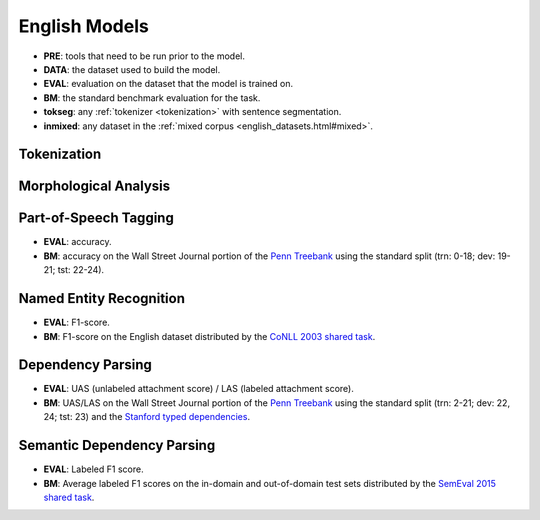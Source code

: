 English Models
==============

* **PRE**: tools that need to be run prior to the model.
* **DATA**: the dataset used to build the model.
* **EVAL**: evaluation on the dataset that the model is trained on. 
* **BM**: the standard benchmark evaluation for the task.
* **tokseg**: any :ref:`tokenizer <tokenization>` with sentence segmentation.
* **inmixed**: any dataset in the :ref:`mixed corpus <english_datasets.html#mixed>`.

Tokenization
------------

+--------------------+
| **Model ID**       |
+====================+
| `elit_tok_space_un <../tools/tokenization.html#space-tokenizer>`_     |
+--------------------+
| `elit_tok_lexrule_en <../tools/tokenization.html#english-tokenizer>`_ |
+--------------------+

Morphological Analysis
----------------------

+------------------------------------------+-----+
| **Model ID**                             | PRE |
+==========================================+=====+
| `elit_morph_idprule_en <../tools/morphological_analysis.html#english-analyzer>`_ | :ref:`tokseg <part-of-speech-tagging>` |
+------------------------------------------+-----+

Part-of-Speech Tagging
----------------------

+-----------------------------------------+-----+-------+--------+-------+
| **Model ID**                            | PRE | DATA  | EVAL   | BM    |
+=========================================+=====+=======+========+=======+
| `elit_pos_flair_en_mixed <../tools/part_of_speech_tagging.html#flair-tagger>`_ | :ref:`tokseg <tokenization>` | :ref:`Mixed <english_datasets.html#mixed>` | 97.80% | 97.72% |
+-----------------------------------------+-----+-------+--------+-------+

* **EVAL**: accuracy.
* **BM**: accuracy on the Wall Street Journal portion of the `Penn Treebank <https://catalog.ldc.upenn.edu/ldc99t42>`_ using the standard split (trn: 0-18; dev: 19-21; tst: 22-24).

Named Entity Recognition
-------------------------

+-----------------------------------------+-----+-------------+--------+-------+
| **Model ID**                            | PRE | DATA        | EVAL   | BM    |
+=========================================+=====+=============+========+=======+
| `elit_ner_flair_en_ontonotes <../tools/named_entity_recognition.html#flair-tagger>`_ | :ref:`tokseg <tokenization>` | :ref:`OntoNotes <english_datasets.html#ontonotes>` | 88.75% | 92.74% |
+-----------------------------------------+-----+-------------+--------+-------+

* **EVAL**: F1-score.
* **BM**: F1-score on the English dataset distributed by the `CoNLL 2003 shared task <https://www.clips.uantwerpen.be/conll2003/ner/>`_.

Dependency Parsing
------------------

+------------------------------------------+-----+-------+-----------+-----------+
| **Model ID**                             | PRE | DATA  | EVAL      | BM        |
+==========================================+=====+=======+===========+===========+
| `elit_dep_biaffine_en_mixed <../tools/dependency_parsing.html#biaffine-parser>`_ | :ref:`tokseg <part-of-speech-tagging>` | :ref:`Mixed <english_datasets.html#mixed>` | 92.26/91.03 | 96.08/95.02 |
+------------------------------------------+-----+-------+-----------+-----------+

* **EVAL**: UAS (unlabeled attachment score) / LAS (labeled attachment score).
* **BM**: UAS/LAS on the Wall Street Journal portion of the `Penn Treebank <https://catalog.ldc.upenn.edu/ldc99t42>`_ using the standard split (trn: 2-21; dev: 22, 24; tst: 23) 
  and the `Stanford typed dependencies <https://nlp.stanford.edu/software/stanford-dependencies.html>`_.

Semantic Dependency Parsing
---------------------------

+------------------------------------------+-----+-------+--------+--------+
| **Model ID**                             | PRE | DATA  | EVAL   | BM     |
+==========================================+=====+=======+========+========+
| `elit_sdp_biaffine_en_mixed <../tools/semantic_dependency_parsing.html#biaffine-parser>`_ | :ref:`tokseg <part-of-speech-tagging>` | :ref:`Mixed <english_datasets.html#mixed>` | ? | 90.68/85.34 |
+------------------------------------------+-----+-------+--------+--------+

* **EVAL**: Labeled F1 score.
* **BM**: Average labeled F1 scores on the in-domain and out-of-domain test sets distributed by the `SemEval 2015 shared task <http://alt.qcri.org/semeval2015/task18/>`_.
